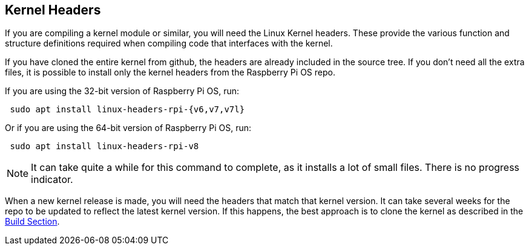 == Kernel Headers

If you are compiling a kernel module or similar, you will need the Linux Kernel headers. These provide the various function and structure definitions required when compiling code that interfaces with the kernel.

If you have cloned the entire kernel from github, the headers are already included in the source tree. If you don't need all the extra files, it is possible to install only the kernel headers from the Raspberry Pi OS repo.

If you are using the 32-bit version of Raspberry Pi OS, run:

[,bash]
----
 sudo apt install linux-headers-rpi-{v6,v7,v7l}
----

Or if you are using the 64-bit version of Raspberry Pi OS, run:

[,bash]
----
 sudo apt install linux-headers-rpi-v8
----

NOTE: It can take quite a while for this command to complete, as it installs a lot of small files. There is no progress indicator.

When a new kernel release is made, you will need the headers that match that kernel version. It can take several weeks for the repo to be updated to reflect the latest kernel version. If this happens, the best approach is to clone the kernel as described in the xref:linux_kernel.adoc#building[Build Section].
